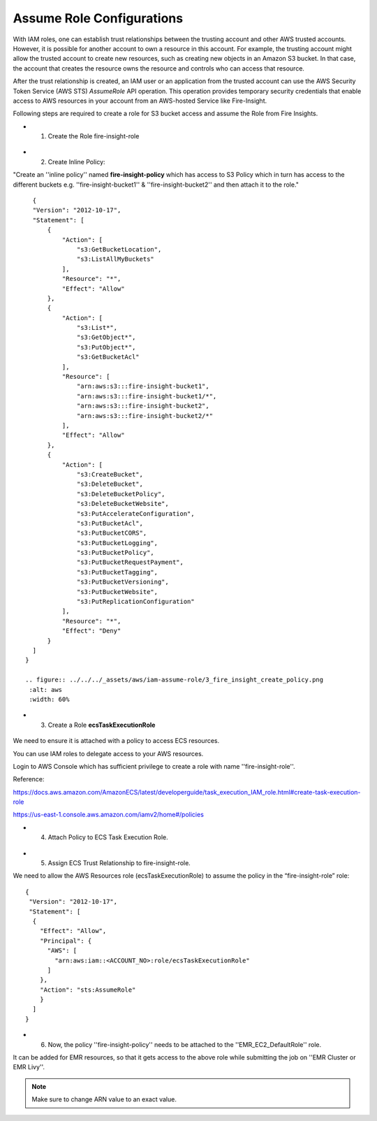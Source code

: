 Assume Role Configurations
=======


With IAM roles, one can establish trust relationships between the trusting account and other AWS trusted accounts.
However, it is possible for another account to own a resource in this account. For example, the trusting account might allow the trusted account to create new resources, such as creating new objects in an Amazon S3 bucket. In that case, the account that creates the resource owns the resource and controls who can access that resource.

After the trust relationship is created, an IAM user or an application from the trusted account can use the AWS Security Token Service (AWS STS) *AssumeRole* API operation. This operation provides temporary security credentials that enable access to AWS resources in your account from an AWS-hosted Service like Fire-Insight.

Following steps are required to create a role for S3 bucket access and assume the Role from Fire Insights.


* 1. Create the Role fire-insight-role

.. figure:: ../../../_assets/aws/iam-assume-role/1_fire_insight_select_trusted_entity.png
   :alt: aws
   :width: 60%


* 2. Create Inline Policy:

"Create an ''inline policy'' named **fire-insight-policy** which has access to S3 Policy which in turn has access to the different buckets e.g. ''fire-insight-bucket1'' & ''fire-insight-bucket2'' and then attach it to the role."

  .. figure:: ../../../_assets/aws/iam-assume-role/2_fire_insight_attach_policy.png
   :alt: aws
   :width: 60%

::

    {
    "Version": "2012-10-17",
    "Statement": [
        {
            "Action": [
                "s3:GetBucketLocation",
                "s3:ListAllMyBuckets"
            ],
            "Resource": "*",
            "Effect": "Allow"
        },
        {
            "Action": [
                "s3:List*",
                "s3:GetObject*",
                "s3:PutObject*",
                "s3:GetBucketAcl"
            ],
            "Resource": [
                "arn:aws:s3:::fire-insight-bucket1",
                "arn:aws:s3:::fire-insight-bucket1/*",
                "arn:aws:s3:::fire-insight-bucket2",
                "arn:aws:s3:::fire-insight-bucket2/*"
            ],
            "Effect": "Allow"
        },
        {
            "Action": [
                "s3:CreateBucket",
                "s3:DeleteBucket",
                "s3:DeleteBucketPolicy",
                "s3:DeleteBucketWebsite",
                "s3:PutAccelerateConfiguration",
                "s3:PutBucketAcl",
                "s3:PutBucketCORS",
                "s3:PutBucketLogging",
                "s3:PutBucketPolicy",
                "s3:PutBucketRequestPayment",
                "s3:PutBucketTagging",
                "s3:PutBucketVersioning",
                "s3:PutBucketWebsite",
                "s3:PutReplicationConfiguration"
            ],
            "Resource": "*",
            "Effect": "Deny"
        }
    ]
  }

  .. figure:: ../../../_assets/aws/iam-assume-role/3_fire_insight_create_policy.png
   :alt: aws
   :width: 60%
   
* 3. Create a Role **ecsTaskExecutionRole** 

.. figure:: ../../../_assets/aws/iam-assume-role/2_attach_policy__ecsTaskExecutionRole.png
   :alt: aws
   :width: 60%

We need to ensure it is attached with a policy to access ECS resources.

You can use IAM roles to delegate access to your AWS resources.

Login to AWS Console which has sufficient privilege to create a role with name ''fire-insight-role''.

Reference:

https://docs.aws.amazon.com/AmazonECS/latest/developerguide/task_execution_IAM_role.html#create-task-execution-role

https://us-east-1.console.aws.amazon.com/iamv2/home#/policies

* 4. Attach Policy to ECS Task Execution Role.

.. figure:: ../../../_assets/aws/iam-assume-role/1_create_ecsTaskExecutionRole.png
   :alt: aws
   :width: 60%
   
* 5. Assign ECS Trust Relationship to fire-insight-role.

We need to allow the AWS Resources role (ecsTaskExecutionRole) to assume the policy in the “fire-insight-role” role:

::

  {
   "Version": "2012-10-17",
   "Statement": [
    {
      "Effect": "Allow",
      "Principal": {
        "AWS": [
          "arn:aws:iam::<ACCOUNT_NO>:role/ecsTaskExecutionRole"
        ]
      },
      "Action": "sts:AssumeRole"
      }
    ]
  }

* 6. Now, the policy ''fire-insight-policy'' needs to be attached to the ''EMR_EC2_DefaultRole'' role.
It can be added for EMR resources, so that it gets access to the above role while submitting the job on ''EMR Cluster or EMR Livy''.


.. note:: Make sure to change ARN value to an exact value.
